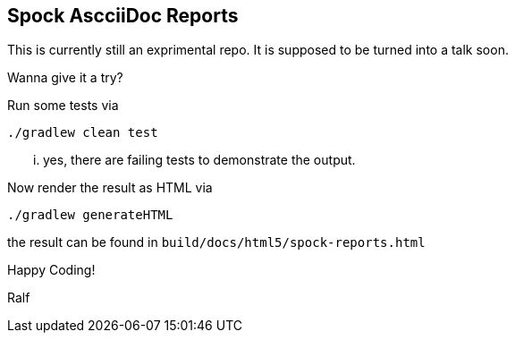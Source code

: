 == Spock AscciiDoc Reports

This is currently still an exprimental repo.
It is supposed to be turned into a talk soon.

Wanna give it a try?

Run some tests via

    ./gradlew clean test

... yes, there are failing tests to demonstrate the output.

Now render the result as HTML via

    ./gradlew generateHTML

the result can be found in `build/docs/html5/spock-reports.html`

Happy Coding!

Ralf